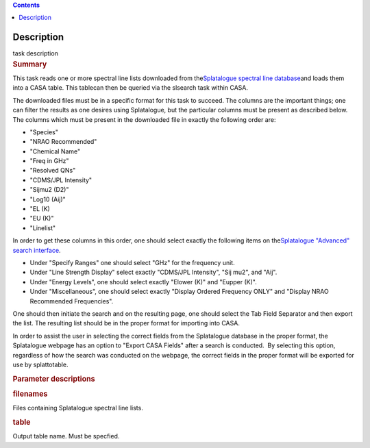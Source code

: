 .. contents::
   :depth: 3
..

.. container::
   :name: viewlet-above-content-title

Description
===========

.. container::
   :name: viewlet-below-content-title

.. container:: documentDescription description

   task description

.. container:: section
   :name: viewlet-above-content-body

.. container:: section
   :name: content-core

   .. container::
      :name: parent-fieldname-text

      .. rubric:: Summary
         :name: summary
         :class: p1

      This task reads one or more spectral line lists downloaded from
      the\ `Splatalogue spectral line
      database <http://www.cv.nrao.edu/php/splat/>`__\ and loads them
      into a CASA table. This tablecan then be queried via the slsearch
      task within CASA.

      The downloaded files must be in a specific format for this task to
      succeed. The columns are the important things; one can filter the
      results as one desires using Splatalogue, but the particular
      columns must be present as described below. The columns which must
      be present in the downloaded file in exactly the following order
      are:

      -  "Species"
      -  "NRAO Recommended"
      -  "Chemical Name"
      -  "Freq in GHz"
      -  "Resolved QNs"
      -  "CDMS/JPL Intensity"
      -  "Sijmu2 (D2)"
      -  "Log10 (Aij)"
      -  "EL (K)
      -  "EU (K)"
      -  "Linelist"

      In order to get these columns in this order, one should select
      exactly the following items on the\ `Splatalogue "Advanced" search
      interface <https://www.cv.nrao.edu/php/splat/advanced.php>`__\ .

      -  Under "Specify Ranges" one should select "GHz" for the
         frequency unit. 
      -  Under "Line Strength Display" select exactly "CDMS/JPL
         Intensity", "Sij mu2", and "Aij".
      -  Under "Energy Levels", one should select exactly "Elower (K)"
         and "Eupper (K)".
      -  Under "Miscellaneous", one should select exactly "Display
         Ordered Frequency ONLY" and "Display NRAO Recommended
         Frequencies".

      One should then initiate the search and on the resulting page, one
      should select the Tab Field Separator and then export the list.
      The resulting list should be in the proper format for importing
      into CASA.

      In order to assist the user in selecting the correct fields from
      the Splatalogue database in the proper format, the Splatalogue
      webpage has an option to "Export CASA Fields" after a search is
      conducted.  By selecting this option, regardless of how the search
      was conducted on the webpage, the correct fields in the proper
      format will be exported for use by splattotable.

       

      .. rubric:: Parameter descriptions
         :name: parameter-descriptions
         :class: p1

      .. rubric:: filenames\ 
         :name: filenames
         :class: p1

      Files containing Splatalogue spectral line lists.

      .. rubric:: table\ 
         :name: table
         :class: p1

      Output table name. Must be specfied.

.. container:: section
   :name: viewlet-below-content-body
